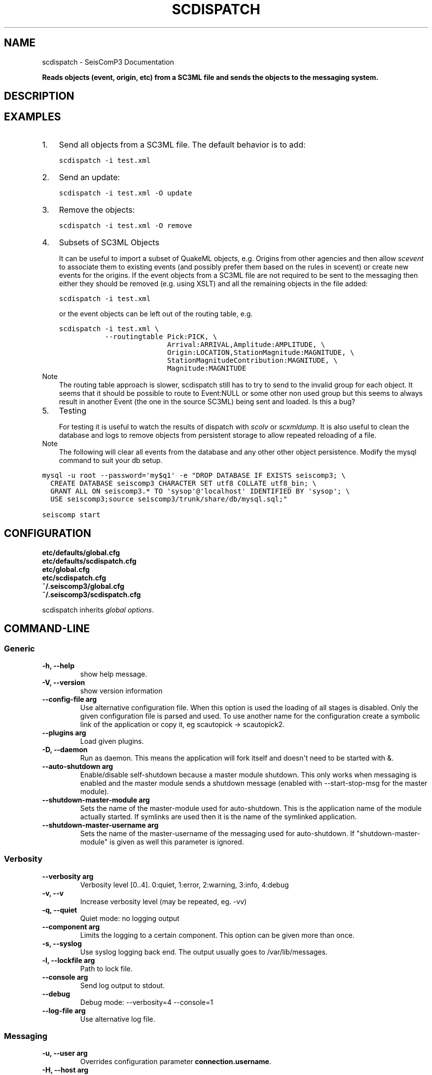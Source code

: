 .TH "SCDISPATCH" "1" "January 24, 2014" "2014.023" "SeisComP3"
.SH NAME
scdispatch \- SeisComP3 Documentation
.
.nr rst2man-indent-level 0
.
.de1 rstReportMargin
\\$1 \\n[an-margin]
level \\n[rst2man-indent-level]
level margin: \\n[rst2man-indent\\n[rst2man-indent-level]]
-
\\n[rst2man-indent0]
\\n[rst2man-indent1]
\\n[rst2man-indent2]
..
.de1 INDENT
.\" .rstReportMargin pre:
. RS \\$1
. nr rst2man-indent\\n[rst2man-indent-level] \\n[an-margin]
. nr rst2man-indent-level +1
.\" .rstReportMargin post:
..
.de UNINDENT
. RE
.\" indent \\n[an-margin]
.\" old: \\n[rst2man-indent\\n[rst2man-indent-level]]
.nr rst2man-indent-level -1
.\" new: \\n[rst2man-indent\\n[rst2man-indent-level]]
.in \\n[rst2man-indent\\n[rst2man-indent-level]]u
..
.\" Man page generated from reStructeredText.
.
.sp
\fBReads objects (event, origin, etc) from a SC3ML file and sends the objects
to the messaging system.\fP
.SH DESCRIPTION
.SH EXAMPLES
.INDENT 0.0
.IP 1. 3
Send all objects from a SC3ML file. The default behavior is to add:
.sp
.nf
.ft C
scdispatch \-i test.xml
.ft P
.fi
.IP 2. 3
Send an update:
.sp
.nf
.ft C
scdispatch \-i test.xml \-O update
.ft P
.fi
.IP 3. 3
Remove the objects:
.sp
.nf
.ft C
scdispatch \-i test.xml \-O remove
.ft P
.fi
.IP 4. 3
Subsets of SC3ML Objects
.sp
It can be useful to import a subset of QuakeML objects, e.g. Origins from other
agencies and then allow \fIscevent\fP to associate them to existing
events (and possibly prefer them based on the rules in scevent) or create new
events for the origins. If the event objects from a SC3ML file are not required
to be sent to the messaging then either they should be removed (e.g. using XSLT)
and all the remaining objects in the file added:
.sp
.nf
.ft C
scdispatch \-i test.xml
.ft P
.fi
.sp
or the event objects can be left out of the routing table, e.g.
.sp
.nf
.ft C
scdispatch \-i test.xml \e
           \-\-routingtable Pick:PICK, \e
                          Arrival:ARRIVAL,Amplitude:AMPLITUDE, \e
                          Origin:LOCATION,StationMagnitude:MAGNITUDE, \e
                          StationMagnitudeContribution:MAGNITUDE, \e
                          Magnitude:MAGNITUDE
.ft P
.fi
.IP Note
The routing table approach is slower, scdispatch still has to try
to send to the invalid group for each object. It seems that it should be
possible to route to Event:NULL or some other non used group but this seems
to always result in another Event (the one in the source SC3ML) being sent
and loaded. Is this a bug?
.RE
.IP 5. 3
Testing
.sp
For testing it is useful to watch the results of dispatch with \fIscolv\fP or
\fIscxmldump\fP. It is also useful to clean the database and logs to remove
objects from persistent storage to allow repeated reloading of a file.
.IP Note
The following will clear all events from the database and any other
other object persistence. Modify the mysql command to suit your db setup.
.RE
.sp
.nf
.ft C
mysql \-u root \-\-password=\(aqmy$q1\(aq \-e "DROP DATABASE IF EXISTS seiscomp3; \e
  CREATE DATABASE seiscomp3 CHARACTER SET utf8 COLLATE utf8_bin; \e
  GRANT ALL ON seiscomp3.* TO \(aqsysop\(aq@\(aqlocalhost\(aq IDENTIFIED BY \(aqsysop\(aq; \e
  USE seiscomp3;source seiscomp3/trunk/share/db/mysql.sql;"

seiscomp start
.ft P
.fi
.UNINDENT
.SH CONFIGURATION
.nf
\fBetc/defaults/global.cfg\fP
\fBetc/defaults/scdispatch.cfg\fP
\fBetc/global.cfg\fP
\fBetc/scdispatch.cfg\fP
\fB~/.seiscomp3/global.cfg\fP
\fB~/.seiscomp3/scdispatch.cfg\fP
.fi
.sp
.sp
scdispatch inherits \fIglobal options\fP.
.SH COMMAND-LINE
.SS Generic
.INDENT 0.0
.TP
.B \-h, \-\-help
show help message.
.UNINDENT
.INDENT 0.0
.TP
.B \-V, \-\-version
show version information
.UNINDENT
.INDENT 0.0
.TP
.B \-\-config\-file arg
Use alternative configuration file. When this option is used
the loading of all stages is disabled. Only the given configuration
file is parsed and used. To use another name for the configuration
create a symbolic link of the application or copy it, eg scautopick \-> scautopick2.
.UNINDENT
.INDENT 0.0
.TP
.B \-\-plugins arg
Load given plugins.
.UNINDENT
.INDENT 0.0
.TP
.B \-D, \-\-daemon
Run as daemon. This means the application will fork itself and
doesn\(aqt need to be started with &.
.UNINDENT
.INDENT 0.0
.TP
.B \-\-auto\-shutdown arg
Enable/disable self\-shutdown because a master module shutdown. This only
works when messaging is enabled and the master module sends a shutdown
message (enabled with \-\-start\-stop\-msg for the master module).
.UNINDENT
.INDENT 0.0
.TP
.B \-\-shutdown\-master\-module arg
Sets the name of the master\-module used for auto\-shutdown. This
is the application name of the module actually started. If symlinks
are used then it is the name of the symlinked application.
.UNINDENT
.INDENT 0.0
.TP
.B \-\-shutdown\-master\-username arg
Sets the name of the master\-username of the messaging used for
auto\-shutdown. If "shutdown\-master\-module" is given as well this
parameter is ignored.
.UNINDENT
.SS Verbosity
.INDENT 0.0
.TP
.B \-\-verbosity arg
Verbosity level [0..4]. 0:quiet, 1:error, 2:warning, 3:info, 4:debug
.UNINDENT
.INDENT 0.0
.TP
.B \-v, \-\-v
Increase verbosity level (may be repeated, eg. \-vv)
.UNINDENT
.INDENT 0.0
.TP
.B \-q, \-\-quiet
Quiet mode: no logging output
.UNINDENT
.INDENT 0.0
.TP
.B \-\-component arg
Limits the logging to a certain component. This option can be given more than once.
.UNINDENT
.INDENT 0.0
.TP
.B \-s, \-\-syslog
Use syslog logging back end. The output usually goes to /var/lib/messages.
.UNINDENT
.INDENT 0.0
.TP
.B \-l, \-\-lockfile arg
Path to lock file.
.UNINDENT
.INDENT 0.0
.TP
.B \-\-console arg
Send log output to stdout.
.UNINDENT
.INDENT 0.0
.TP
.B \-\-debug
Debug mode: \-\-verbosity=4 \-\-console=1
.UNINDENT
.INDENT 0.0
.TP
.B \-\-log\-file arg
Use alternative log file.
.UNINDENT
.SS Messaging
.INDENT 0.0
.TP
.B \-u, \-\-user arg
Overrides configuration parameter \fBconnection.username\fP.
.UNINDENT
.INDENT 0.0
.TP
.B \-H, \-\-host arg
Overrides configuration parameter \fBconnection.server\fP.
.UNINDENT
.INDENT 0.0
.TP
.B \-t, \-\-timeout arg
Overrides configuration parameter \fBconnection.timeout\fP.
.UNINDENT
.INDENT 0.0
.TP
.B \-g, \-\-primary\-group arg
Overrides configuration parameter \fBconnection.primaryGroup\fP.
.UNINDENT
.INDENT 0.0
.TP
.B \-S, \-\-subscribe\-group arg
A group to subscribe to. This option can be given more than once.
.UNINDENT
.INDENT 0.0
.TP
.B \-\-encoding arg
Overrides configuration parameter \fBconnection.encoding\fP.
.UNINDENT
.INDENT 0.0
.TP
.B \-\-start\-stop\-msg arg
Sets sending of a start\- and a stop message.
.UNINDENT
.SS Database
.INDENT 0.0
.TP
.B \-\-db\-driver\-list
List all supported database drivers.
.UNINDENT
.INDENT 0.0
.TP
.B \-d, \-\-database arg
The database connection string, format: \fI\%service://user:pwd@host/database\fP.
"service" is the name of the database driver which can be
queried with "\-\-db\-driver\-list".
.UNINDENT
.INDENT 0.0
.TP
.B \-\-config\-module arg
The configmodule to use.
.UNINDENT
.INDENT 0.0
.TP
.B \-\-inventory\-db arg
Load the inventory from the given database or file, format: [\fI\%service://]location\fP
.UNINDENT
.INDENT 0.0
.TP
.B \-\-db\-disable
Do not use the database at all
.UNINDENT
.SS Dispatch
.INDENT 0.0
.TP
.B \-i, \-\-input flag
File to dispatch to messaging.
.UNINDENT
.INDENT 0.0
.TP
.B \-O, \-\-operation flag
Notifier operation to use if not given: add, update or remove. If the
XML contains notifier objects then this operation is used. If just
plain objects are given, the operation needs to be specified. The
default is "add".
.UNINDENT
.INDENT 0.0
.TP
.B \-\-routingtable flag
Specify routing table as comma separated list of object:group pairs,
e.g. "Origin:LOCATION,Arrival:ARRIVAL".
.UNINDENT
.INDENT 0.0
.TP
.B \-\-print\-objects
Print names of routable objects.
.UNINDENT
.INDENT 0.0
.TP
.B \-\-test
Test mode. Does not send any object.
.UNINDENT
.SH AUTHOR
GFZ Potsdam
.SH COPYRIGHT
2014, GFZ Potsdam, gempa GmbH
.\" Generated by docutils manpage writer.
.\" 
.
